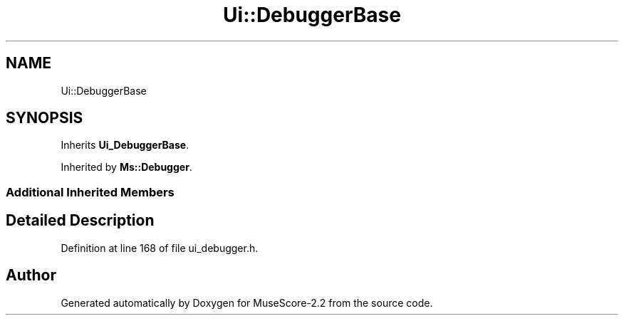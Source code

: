 .TH "Ui::DebuggerBase" 3 "Mon Jun 5 2017" "MuseScore-2.2" \" -*- nroff -*-
.ad l
.nh
.SH NAME
Ui::DebuggerBase
.SH SYNOPSIS
.br
.PP
.PP
Inherits \fBUi_DebuggerBase\fP\&.
.PP
Inherited by \fBMs::Debugger\fP\&.
.SS "Additional Inherited Members"
.SH "Detailed Description"
.PP 
Definition at line 168 of file ui_debugger\&.h\&.

.SH "Author"
.PP 
Generated automatically by Doxygen for MuseScore-2\&.2 from the source code\&.
